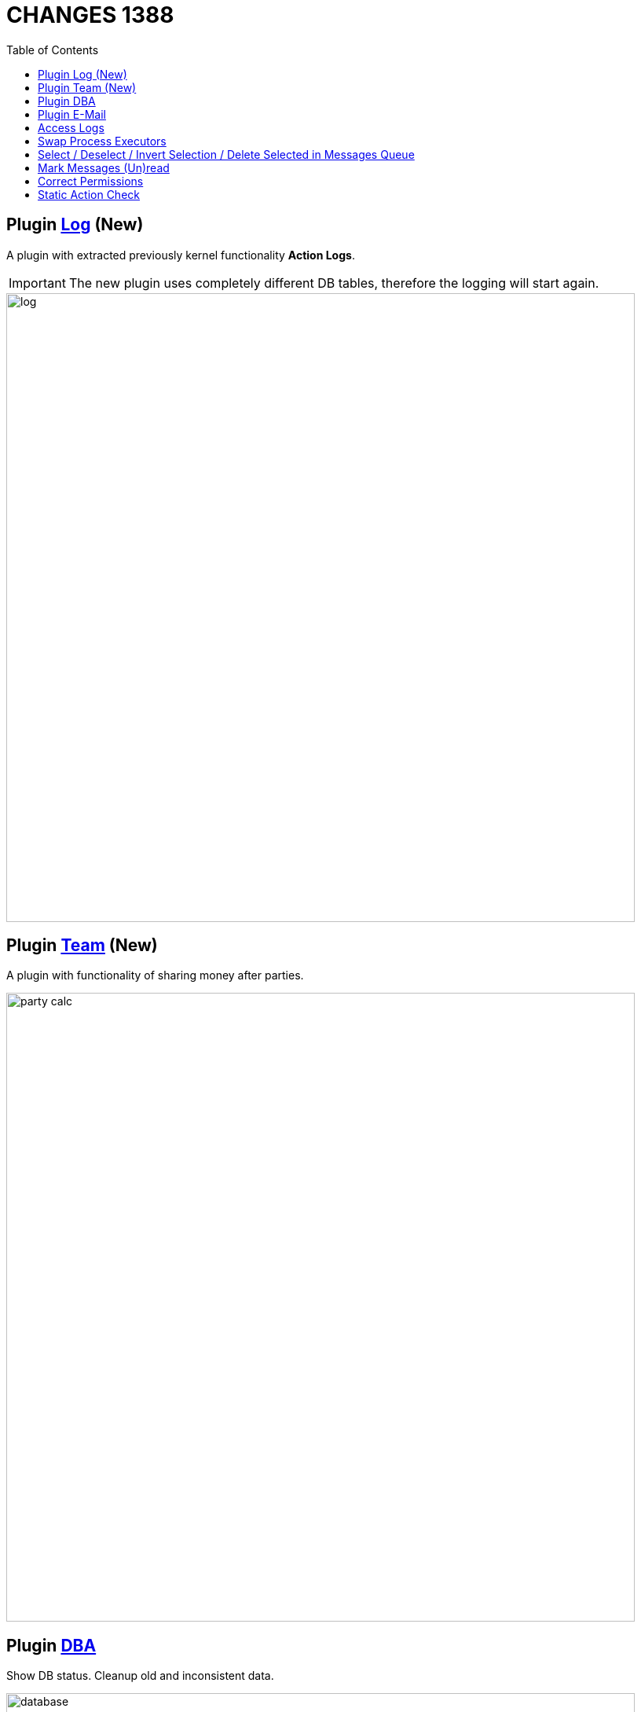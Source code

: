 = CHANGES 1388
:toc:

== Plugin <<../../plugin/svc/log/index.adoc#, Log>> (New)
A plugin with extracted previously kernel functionality *Action Logs*.

IMPORTANT: The new plugin uses completely different DB tables, therefore the logging will start again.

image::../../plugin/svc/log/_res/log.png[width="800px"]

== Plugin <<../../plugin/clb/team/index.adoc#, Team>> (New)
A plugin with functionality of sharing money after parties.

image::../../plugin/clb/team/_res/party_calc.png[width="800px"]

== Plugin <<../../plugin/svc/dba/index.adoc#, DBA>>
Show DB status. Cleanup old and inconsistent data.

image::../../plugin/svc/dba/_res/database.png[width="800px"]

Simple SQL query runner.

image::../../plugin/svc/dba/_res/sql_query.png[width="800px"]

== Plugin <<../../plugin/msg/email/index.adoc#, E-Mail>>
Built-in process change <<../../plugin/msg/email/index.adoc#setup-process-change-notification, notifications>>.

Optional mark new process messages read with 'processed.read' property for Message Type <<../../plugin/msg/email/index.adoc#setup-process-change-notification, configuration>>.

== Access Logs
Renamed, moved to log/access directory and available via UI in *Administration / App / App Status*.

image::_res/access_logs.png[width="800px"]

== <<../../kernel/process/index.adoc#executor-swap, Swap>> Process Executors

image::../../kernel/process/_res/executor_swap.png[]

== Select / Deselect / Invert Selection / Delete Selected in Messages Queue

image::_res/message_queue.png[width="800px"]

== Mark Messages (Un)read
Decoration with bold font, button for marking read, menu item for unread.

image::_res/message_read.png[width="800px"]

== <<../../kernel/setup.adoc#user-correct-permission, Correct Permissions>>
You may notice such warnings in application logs.

----
06-27/19:24:51  WARN [http-nio-9088-exec-1] PermissionNode - Not found action node 'ru.bgcrm.struts.action.admin.WorkAction:shiftList', run 'org.bgerp.scheduler.task.CorrectPermissions' class to fix
06-27/19:24:51  WARN [http-nio-9088-exec-1] PermissionNode - Not found action node 'ru.bgcrm.struts.action.admin.WorkAction:callboardAvailableShift', run 'org.bgerp.scheduler.task.CorrectPermissions' class to fix
----

They mean that not primary action IDs were used to store in DB. Nothing critical, but later <<../../kernel/setup.adoc#scheduler-run, execute>> the mentioned class *org.bgerp.scheduler.task.CorrectPermissions* to fix it.

IMPORTANT: That action breaks backward compatibility of DB, so do only when you do not need to roll back.

== Static Action Check
Validation of existence action classes and methods. Log warnings when action method from `action.xml` file not found in class or has wrong signature.
